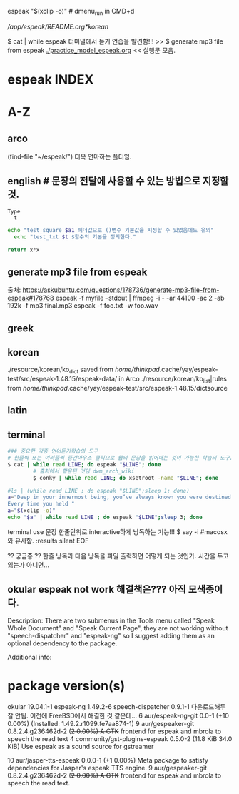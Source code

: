 #+STARTUP: showall
espeak "$(xclip -o)" # dmenu_run in CMD+d

# FreeBSD korean resource from arch 
[[*korean][/app/espeak/README.org*korean]]

$ cat | while espeak 터미널에서 듣기 연습을 발견함!!! >> 
$ generate mp3 file from espeak
[[./practice_model_espeak.org]] << 실행문 모음.
* espeak INDEX


* A-Z

** arco 
(find-file "~/espeak/") 더욱 연마하는 폴더임.

** english # 문장의 전달에 사용할 수 있는 방법으로 지정할 것.

#+NAME: test_txt
#+BEGIN_EXAMPLE
Type 
  t 
#+END_EXAMPLE


#+BEGIN_SRC sh :var a1=test_square(6) t=test_txt
echo "test_square $a1 헤더값으로 ()변수 기본값을 지정할 수 있었음에도 유의"
  echo "test_txt $t $함수의 기본을 정의한다."
#+END_SRC

#+RESULTS:
| 36   |
| Type |
| t    |
|      |

#+name: test_square
#+header: :var x=0
#+begin_src python
return x*x
#+end_src


** generate mp3 file from espeak
출처: https://askubuntu.com/questions/178736/generate-mp3-file-from-espeak#178768
espeak -f myfile --stdout | ffmpeg -i - -ar 44100 -ac 2 -ab 192k -f mp3 final.mp3
espeak -f foo.txt -w foo.wav
** greek



** korean
./resource/korean/ko_dict saved from /home/thinkpad/.cache/yay/espeak-test/src/espeak-1.48.15/espeak-data/ in Arco
./resource/korean/ko_list|rules from /home/thinkpad/.cache/yay/espeak-test/src/espeak-1.48.15/dictsource
** latin

** terminal
#+BEGIN_SRC sh
### 중요한 각종 언어듣기학습의 도구
# 한줄씩 또는 여러줄씩 중간마우스 클릭으로 웹의 문장을 읽어내는 것이 가능한 학습의 도구.
$ cat | while read LINE; do espeak "$LINE"; done
		# 출처에서 활용된 것임 dwm_arch_wiki
		$ conky | while read LINE; do xsetroot -name "$LINE"; done
#+END_SRC

#+BEGIN_SRC sh :results silent
#ls | (while read LINE ; do espeak "$LINE";sleep 1; done)
a="Deep in your innermost being, you’ve always known you were destined to learn Clojure.
Every time you held "
a="$(xclip -o)"
echo "$a" | while read LINE ; do espeak "$LINE";sleep 3; done
#+END_SRC

#+RESULTS:

terminal use 문장 한줄단위로 interactive하게 낭독하는 기능!!! $ say -i #macosx와 유사함.
:results silent
EOF

#+RESULTS:




#+RESULTS:

?? 궁금증 ?? 한줄 낭독과 다음 낭독을 파일 출력하면 어떻게 되는 것인가. 시간을 두고 읽는가 아니면...


** okular espeak not work 해결책은??? 아직 모색중이다.

Description:
There are two submenus in the Tools menu called "Speak Whole Document" and "Speak Current Page", they are not working without "speech-dispatcher" and "espeak-ng" so I suggest adding them as an optional dependency to the package.

Additional info:
* package version(s)
okular 19.04.1-1
espeak-ng 1.49.2-6
speech-dispatcher 0.9.1-1 다운로드해두 잘 안됨. 이전에 FreeBSD에서 해결한 것 같은데...
6 aur/espeak-ng-git 0.0-1 (+10 0.00%) (Installed: 1.49.2.r1099.fe7aa874-1)
9 aur/gespeaker-git 0.8.2.4.g236462d-2 (+2 0.00%) 
    A GTK+ frontend for espeak and mbrola to speech the read text
4 community/gst-plugins-espeak 0.5.0-2 (11.8 KiB 34.0 KiB) 
    Use espeak as a sound source for gstreamer

10 aur/jasper-tts-espeak 0.0.0-1 (+1 0.00%) 
    Meta package to satisfy dependencies for Jasper's espeak TTS engine.
9 aur/gespeaker-git 0.8.2.4.g236462d-2 (+2 0.00%) 
    A GTK+ frontend for espeak and mbrola to speech the read text.

